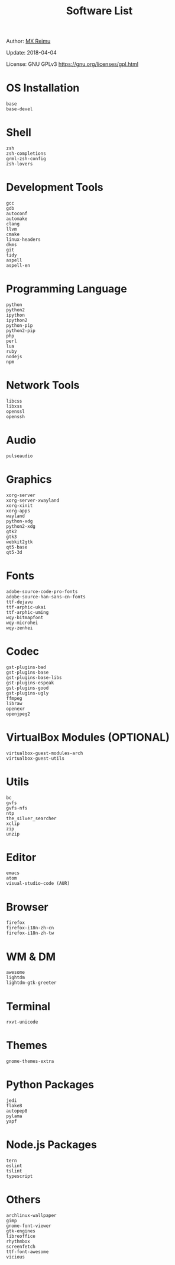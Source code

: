 # -*- coding: utf-8 -*-

#+TITLE: Software List

Author: [[https://re-mx.github.io][MX Reimu]]

Update: 2018-04-04

License: GNU GPLv3 https://gnu.org/licenses/gpl.html

* OS Installation
  
  #+BEGIN_SRC
base
base-devel
  #+END_SRC
  
* Shell
  
  #+BEGIN_SRC
zsh
zsh-completions
grml-zsh-config
zsh-lovers
  #+END_SRC
  
* Development Tools
  
  #+BEGIN_SRC
gcc
gdb
autoconf
automake
clang
llvm
cmake
linux-headers
dkms
git
tidy
aspell
aspell-en
  #+END_SRC
  
* Programming Language
  
  #+BEGIN_SRC
python
python2
ipython
ipython2
python-pip
python2-pip
php
perl
lua
ruby
nodejs
npm
  #+END_SRC
  
* Network Tools
  
  #+BEGIN_SRC
libcss
libxss
openssl
openssh
  #+END_SRC
  
* Audio
  
  #+BEGIN_SRC
pulseaudio
  #+END_SRC
  
* Graphics
  
  #+BEGIN_SRC
xorg-server
xorg-server-xwayland
xorg-xinit
xorg-apps
wayland
python-xdg
python2-xdg
gtk2
gtk3
webkit2gtk
qt5-base
qt5-3d
  #+END_SRC
  
* Fonts
  
  #+BEGIN_SRC
adobe-source-code-pro-fonts
adobe-source-han-sans-cn-fonts
ttf-dejavu
ttf-arphic-ukai
ttf-arphic-uming
wqy-bitmapfont
wqy-microhei
wqy-zenhei
  #+END_SRC
  
* Codec
  
  #+BEGIN_SRC
gst-plugins-bad
gst-plugins-base
gst-plugins-base-libs
gst-plugins-espeak
gst-plugins-good
gst-plugins-ugly
ffmpeg
libraw
openexr
openjpeg2
  #+END_SRC
  
* VirtualBox Modules (OPTIONAL)
  
  #+BEGIN_SRC
virtualbox-guest-modules-arch
virtualbox-guest-utils
  #+END_SRC
  
* Utils
  
  #+BEGIN_SRC
bc
gvfs
gvfs-nfs
ntp
the_silver_searcher
xclip
zip
unzip
  #+END_SRC
  
* Editor
  
  #+BEGIN_SRC
emacs
atom
visual-studio-code (AUR)
  #+END_SRC
  
* Browser
  
  #+BEGIN_SRC
firefox
firefox-i18n-zh-cn
firefox-i18n-zh-tw
  #+END_SRC
  
* WM & DM
  
  #+BEGIN_SRC
awesome
lightdm
lightdm-gtk-greeter
  #+END_SRC
  
* Terminal
  
  #+BEGIN_SRC
rxvt-unicode
  #+END_SRC
  
* Themes
  
  #+BEGIN_SRC
gnome-themes-extra
  #+END_SRC
  
* Python Packages
  
  #+BEGIN_SRC
jedi
flake8
autopep8
pylama
yapf
  #+END_SRC
  
* Node.js Packages
  
  #+BEGIN_SRC
tern
eslint
tslint
typescript
  #+END_SRC
  
* Others
  
  #+BEGIN_SRC
archlinux-wallpaper
gimp
gnome-font-viewer
gtk-engines
libreoffice
rhythmbox
screenfetch
ttf-font-awesome
vicious
  #+END_SRC
